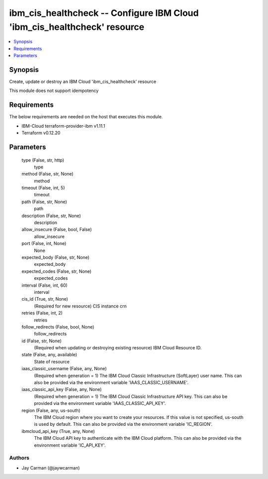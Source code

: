 
ibm_cis_healthcheck -- Configure IBM Cloud 'ibm_cis_healthcheck' resource
=========================================================================

.. contents::
   :local:
   :depth: 1


Synopsis
--------

Create, update or destroy an IBM Cloud 'ibm_cis_healthcheck' resource

This module does not support idempotency



Requirements
------------
The below requirements are needed on the host that executes this module.

- IBM-Cloud terraform-provider-ibm v1.11.1
- Terraform v0.12.20



Parameters
----------

  type (False, str, http)
    type


  method (False, str, None)
    method


  timeout (False, int, 5)
    timeout


  path (False, str, None)
    path


  description (False, str, None)
    description


  allow_insecure (False, bool, False)
    allow_insecure


  port (False, int, None)
    None


  expected_body (False, str, None)
    expected_body


  expected_codes (False, str, None)
    expected_codes


  interval (False, int, 60)
    interval


  cis_id (True, str, None)
    (Required for new resource) CIS instance crn


  retries (False, int, 2)
    retries


  follow_redirects (False, bool, None)
    follow_redirects


  id (False, str, None)
    (Required when updating or destroying existing resource) IBM Cloud Resource ID.


  state (False, any, available)
    State of resource


  iaas_classic_username (False, any, None)
    (Required when generation = 1) The IBM Cloud Classic Infrastructure (SoftLayer) user name. This can also be provided via the environment variable 'IAAS_CLASSIC_USERNAME'.


  iaas_classic_api_key (False, any, None)
    (Required when generation = 1) The IBM Cloud Classic Infrastructure API key. This can also be provided via the environment variable 'IAAS_CLASSIC_API_KEY'.


  region (False, any, us-south)
    The IBM Cloud region where you want to create your resources. If this value is not specified, us-south is used by default. This can also be provided via the environment variable 'IC_REGION'.


  ibmcloud_api_key (True, any, None)
    The IBM Cloud API key to authenticate with the IBM Cloud platform. This can also be provided via the environment variable 'IC_API_KEY'.













Authors
~~~~~~~

- Jay Carman (@jaywcarman)

